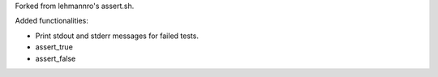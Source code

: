 Forked from lehmannro's assert.sh.

Added functionalities:

- Print stdout and stderr messages for failed tests.
- assert_true
- assert_false
